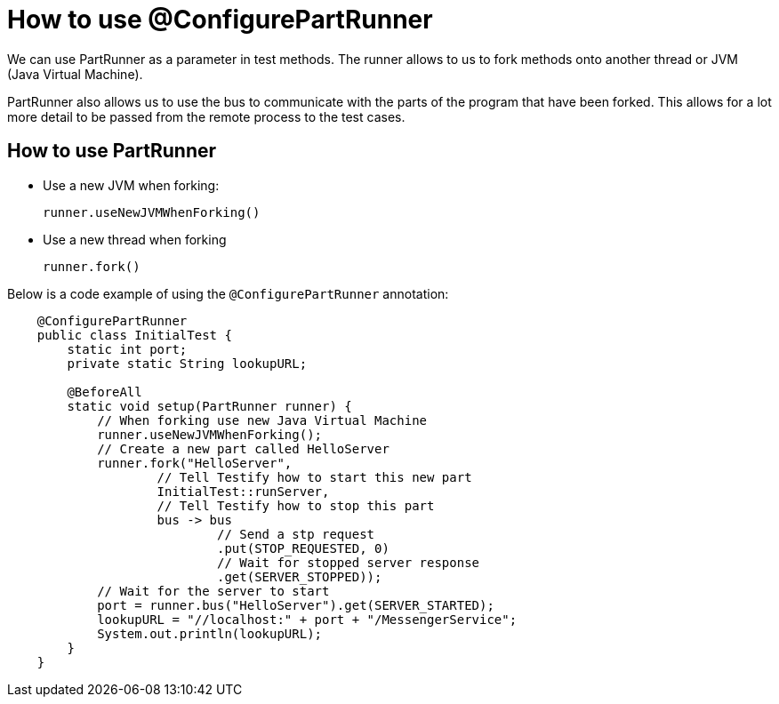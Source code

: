 = How to use @ConfigurePartRunner

We can use PartRunner as a parameter in test methods. The runner allows to us to fork methods onto another thread or JVM (Java Virtual Machine). 

PartRunner also allows us to use the bus to communicate with the parts of the program that have been forked. This allows for a lot more detail to be passed from the remote process to the test cases.

== How to use PartRunner

* Use a new JVM when forking:
+
[,java]
----
runner.useNewJVMWhenForking()
----

* Use a new thread when forking 
+
[,java]
----
runner.fork()
----

Below is a code example of using the `@ConfigurePartRunner` annotation:
[,java]
----
    @ConfigurePartRunner
    public class InitialTest {
        static int port;
        private static String lookupURL;

        @BeforeAll
        static void setup(PartRunner runner) {
            // When forking use new Java Virtual Machine
            runner.useNewJVMWhenForking();
            // Create a new part called HelloServer
            runner.fork("HelloServer",
                    // Tell Testify how to start this new part
                    InitialTest::runServer,
                    // Tell Testify how to stop this part
                    bus -> bus
                            // Send a stp request
                            .put(STOP_REQUESTED, 0)
                            // Wait for stopped server response
                            .get(SERVER_STOPPED));
            // Wait for the server to start
            port = runner.bus("HelloServer").get(SERVER_STARTED);
            lookupURL = "//localhost:" + port + "/MessengerService";
            System.out.println(lookupURL);
        }
    }
----
